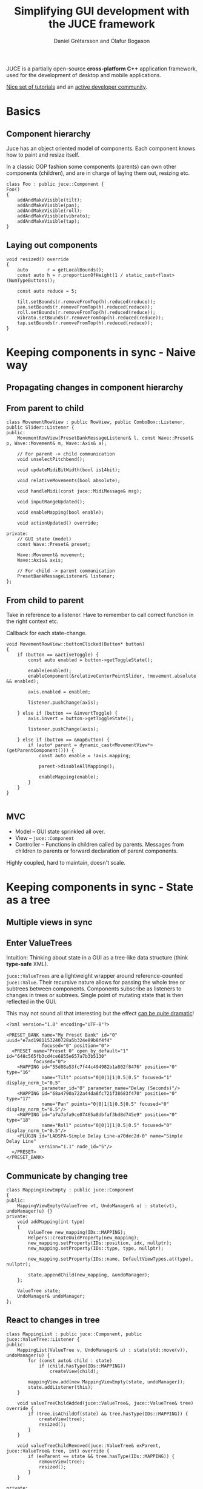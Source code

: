 #+OPTIONS: num:nil toc:nil timestamp:nil
#+REVEAL_THEME: black
#+REVEAL_TRANS: none
#+REVEAL_EXTRA_CSS: ./presentations.css
#+REVEAL_ROOT: .

# Local variables:
# after-save-hook: org-re-reveal-export-to-html-and-browse
# end:
#+Title: Simplifying GUI development with the JUCE framework
#+Author: Daníel Grétarsson and Ólafur Bogason

* 
   :PROPERTIES:
   :reveal_background: #393939
   :END:
   [[file:img/juce.jpeg]]
   
   JUCE is a partially open-source *cross-platform C++* application framework, used for the development of desktop and mobile applications.
   
   [[https://juce.com/learn/tutorials][Nice set of tutorials]] and an [[https://forum.juce.com/][active developer community]].
   
* Basics
** Component hierarchy
   Juce has an object oriented model of components. Each component knows how to paint and resize itself.

   In a classic OOP fashion some components (parents) can own other components (children), and are in charge of laying them out, resizing etc.

   #+begin_src C++
class Foo : public juce::Component {
Foo()
{
    addAndMakeVisible(tilt);
    addAndMakeVisible(pan);
    addAndMakeVisible(roll);
    addAndMakeVisible(vibrato);
    addAndMakeVisible(tap);
}
   #+end_src
** Laying out components
   #+begin_src C++
void resized() override
{
    auto       r = getLocalBounds();
    const auto h = r.proportionOfHeight(1 / static_cast<float>(NumTypeButtons));

    const auto reduce = 5;

    tilt.setBounds(r.removeFromTop(h).reduced(reduce));
    pan.setBounds(r.removeFromTop(h).reduced(reduce));
    roll.setBounds(r.removeFromTop(h).reduced(reduce));
    vibrato.setBounds(r.removeFromTop(h).reduced(reduce));
    tap.setBounds(r.removeFromTop(h).reduced(reduce));
}
   #+end_src
* Keeping components in sync - Naive way 
** Propagating changes in component hierarchy
   [[file:img/dashboard.png]]
   
** From parent to child
   #+begin_src C++
class MovementRowView : public RowView, public ComboBox::Listener, public Slider::Listener {
public:
    MovementRowView(PresetBankMessageListener& l, const Wave::Preset& p, Wave::Movement& m, Wave::Axis& a);
  
    // For parent -> child communication
    void unselectPitchbend();

    void updateMidiBitWidth(bool is14bit);

    void relativeMovements(bool absolute);

    void handleMidi(const juce::MidiMessage& msg);

    void inputRangeUpdated();

    void enableMapping(bool enable);

    void actionUpdated() override; 

private:
    // GUI state (model)
    const Wave::Preset& preset;

    Wave::Movement& movement;
    Wave::Axis& axis;
  
    // For child -> parent communication
    PresetBankMessageListener& listener;
};
   #+end_src
** From child to parent
   Take in reference to a listener. Have to remember to call correct function in the right context etc.
   
   Callback for each state-change.
   #+begin_src C++
void MovementRowView::buttonClicked(Button* button)
{
    if (button == &activeToggle) {
        const auto enabled = button->getToggleState();

        enable(enabled);
        enableComponent(&relativeCenterPointSlider, !movement.absolute && enabled);

        axis.enabled = enabled;

        listener.pushChange(axis);

    } else if (button == &invertToggle) {
        axis.invert = button->getToggleState();

        listener.pushChange(axis);

    } else if (button == &mapButton) {
        if (auto* parent = dynamic_cast<MovementView*>(getParentComponent())) {
            const auto enable = !axis.mapping;

            parent->disableAllMapping();

            enableMapping(enable);
        }
    }
}

   #+end_src
** MVC
   - Model -- GUI state sprinkled all over.
   - View -- ~juce::Component~
   - Controller -- Functions in children called by parents. Messages from children to parents or forward declaration of parent components.

   Highly coupled, hard to maintain, doesn't scale.
   
* Keeping components in sync - State as a tree
 
**  Multiple views in sync
 #+ATTR_HTML: :width 60% :height 60%
   [[file:img/softwave.png]]

**  Enter ValueTrees
   Intuition: Thinking about state in a GUI as a tree-like data structure (think *type-safe* XML).
   
   ~juce::ValueTrees~ are a lightweight wrapper around reference-counted ~juce::Value~. Their recursive nature allows for passing the whole tree or subtrees between components. Components subscribe as listeners to changes in trees or subtrees. Single point of mutating state that is then reflected in the GUI.

   This may not sound all that interesting but the effect [[https://www.youtube.com/watch?v=3IaMjH5lBEY][can be quite dramatic]]!
   
   #+begin_src C++
<?xml version="1.0" encoding="UTF-8"?>

<PRESET_BANK name="My Preset Bank" id="0" uuid="e7ad1981153240728a5b324e89b8f4f4"
             focused="0" position="0">
  <PRESET name="Preset 0" open_by_default="1" id="648c565fb3cd4ce6855e657a7b3b5130"
          focused="0">
    <MAPPING id="55d08a53fc7f44c494982b1a802f8476" position="0" type="16"
             name="Tilt" points="0|0|1|1|0.5|0.5" focused="1" display_norm_t="0.5"
             parameter_id="0" parameter_name="Delay (Seconds)"/>
    <MAPPING id="68a4790a722a44da8fc721f38683f470" position="0" type="17"
             name="Pan" points="0|0|1|1|0.5|0.5" focused="0" display_norm_t="0.5"/>
    <MAPPING id="a7a7afa9ce07465a8dbfaf3bd8d745e9" position="0" type="18"
             name="Roll" points="0|0|1|1|0.5|0.5" focused="0" display_norm_t="0.5"/>
    <PLUGIN id="LADSPA-Simple Delay Line-a70dec2d-0" name="Simple Delay Line"
            version="1.1" node_id="5"/>
  </PRESET>
</PRESET_BANK>
   #+end_src

** Communicate by changing tree
   #+begin_src C++
class MappingViewEmpty : public juce::Component
{
public:
    MappingViewEmpty(ValueTree vt, UndoManager& u) : state(vt), undoManager(u) {}
private:
    void addMapping(int type)
    {
        ValueTree new_mapping(IDs::MAPPING);
        Helpers::createUuidProperty(new_mapping);
        new_mapping.setProperty(IDs::position, idx, nullptr);
        new_mapping.setProperty(IDs::type, type, nullptr);

        new_mapping.setProperty(IDs::name, DefaultViewTypes.at(type), nullptr);

        state.appendChild(new_mapping, &undoManager);
    };

    ValueTree state;
    UndoManager& undoManager;
};
   #+end_src
** React to changes in tree
   #+begin_src C++
class MappingList : public juce::Component, public juce::ValueTree::Listener {
public:
    MappingList(ValueTree v, UndoManager& u) : state(std::move(v)), undoManager(u) {
        for (const auto& child : state)
            if (child.hasType(IDs::MAPPING))
                createView(child);

        mappingView.add(new MappingViewEmpty(state, undoManager));
        state.addListener(this);
    }

    void valueTreeChildAdded(juce::ValueTree&, juce::ValueTree& tree) override {
        if (tree.isAChildOf(state) && tree.hasType(IDs::MAPPING)) {
            createView(tree);
            resized();
        }
    }

    void valueTreeChildRemoved(juce::ValueTree& exParent, juce::ValueTree& tree, int) override {
        if (exParent == state && tree.hasType(IDs::MAPPING)) {
            removeView(tree);
            resized();
        }
    }

private:
    ValueTree state;
    UndoManager& undoManager;
    OwnedArray<Component> mappingView;
};
   #+end_src
** Undo/redo
   ~juce::UndoManager~ object keeps a list of past actions and can use these actions to move backwards and forwards through an undo history.

We pass in a pointer to a ~juce::UndoManager~ object every time we want a change to be undoable ~nullptr~ otherwise.

#+begin_src C++
new_plugin.setProperty(IDs::name, desc.name, &undoManager);

preset.appendChild(new_plugin, &undoManager);
#+end_src
   
** Save/load
   You can dump the entire state of the tree into xml or binary format that can easily be saved/loaded from disk. Code borrowed from [[https://github.com/drowaudio/presentations/blob/master/ADC%25202017%2520-%2520Using%2520JUCE%2520ValueTrees%2520and%2520Modern%2520C%252B%252B%2520to%2520Build%2520Large%2520Scale%2520Applications/Examples/shared/drow_Utilities.h][drowaudio]].
   
#+begin_src C++
juce::ValueTree loadValueTree (const juce::File& file, bool asXml) {
    if (asXml) {
        if (auto xml = std::unique_ptr<juce::XmlElement> (juce::XmlDocument::parse (file)))
            return juce::ValueTree::fromXml (*xml);
    } else {
        juce::FileInputStream is (file);

        if (is.openedOk())
            return juce::ValueTree::readFromStream (is);
    }
    return {};
}

bool saveValueTree (const juce::ValueTree& v, const juce::File& file, bool asXml) {
    const juce::TemporaryFile temp (file);

    juce::FileOutputStream os (temp.getFile());

    if (! os.getStatus().wasOk())
        return false;

    if (asXml) {
        if (auto xml = std::unique_ptr<juce::XmlElement> (v.createXml()))
            xml->writeToStream (os, juce::StringRef());
    } else {
        v.writeToStream (os);
    }

    if (temp.getFile().existsAsFile())
        return temp.overwriteTargetFileWithTemporary();

    return false;
}

#+end_src
   
** MVC
   - Model -- ~juce::ValueTree~
   - View -- ~juce::Component~
   - Controller -- ~juce::ValueTree::Listener~
   
* Tips and tricks
** ~unique_ptr~ as RAII
   Instead of having a ~refresh~ function use C++ build-in RAII!
   
  #+begin_src C++
headerView  = std::make_unique<HeaderView>(preset, undoManager);
mappingList = std::make_unique<MappingList>(preset, undoManager, processor.getPluginParameters());
  #+end_src
** Lambas as callbacks
   Instead of extending a listener class, overriding functions and subscribing, you simply create lambdas in the constructor. They are localized to one place in the code and thus avoid a lot of unnecessary boilerplate.
   
  #+begin_src C++
Foo::Foo()
{
    tilt.onClick        = [this] { addMapping(ViewType::Tilt); };
    listPlugins.onClick = [this] { pluginListWindow = std::make_unique<PluginListWindow>(processor.formatManager); };
  // ...
}
  #+end_src
** Visitor
   Great for applying the same function to a number of components. Code borrowed from [[https://github.com/drowaudio/presentations/blob/master/ADC%25202017%2520-%2520Using%2520JUCE%2520ValueTrees%2520and%2520Modern%2520C%252B%252B%2520to%2520Build%2520Large%2520Scale%2520Applications/Examples/shared/drow_Utilities.h][drowaudio]]..
   
   #+begin_src C++
template<typename FunctionType>
inline void visitComponents (std::initializer_list<Component*> comps, FunctionType&& fn) {
  std::for_each (std::begin (comps), std::end (comps), fn);
}

Foo::Foo() {
  // ...

  drow::visitComponents(*this, {&tilt, &pan, &roll, &vibrato, &shake, &tap}
                        [this](Component* c) { addAndMakeVisible(c); });

  drow::visitComponents({&tilt, &pan, &roll, &vibrato, &shake, &tap},
                        [this](Component* c) { c->addMouseListener(this, false); });

  // ...
}

   #+end_src
* Questions?
